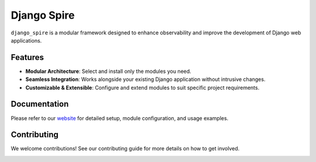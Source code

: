 Django Spire
============

``django_spire`` is a modular framework designed to enhance observability and improve the development of Django web applications.

Features
--------

- **Modular Architecture**: Select and install only the modules you need.
- **Seamless Integration**: Works alongside your existing Django application without intrusive changes.
- **Customizable & Extensible**: Configure and extend modules to suit specific project requirements.

Documentation
-------------

Please refer to our `website <https://django-spire.stratusadv.com>`_ for detailed setup, module configuration, and usage examples.

Contributing
------------

We welcome contributions! See our contributing guide for more details on how to get involved.

.. image:: https://camo.githubusercontent.com/dbdd84d7f7838316851e62ce34b0066e7cc57abc8f348aaadedc3888819992a9/68747470733a2f2f692e696d6775722e636f6d2f4e736958794f582e706e67
   :alt: Django Spire Logo
   :align: center

